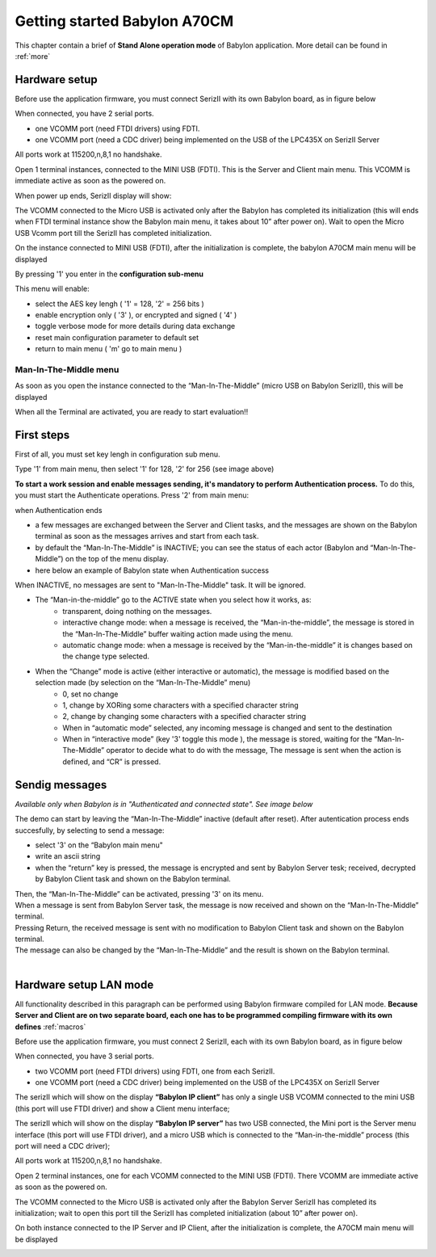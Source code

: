 .. index:: using

.. _gs:

Getting started Babylon A70CM
-----------------------------

This chapter contain a brief of **Stand Alone operation mode** of Babylon application. More detail can be found in :ref:`more`

.. _saset:

Hardware setup
**************

Before use the application firmware, you must connect SerizII with its own Babylon board, as in figure below

.. image:: _static/board_setup.jpg

When connected, you have 2 serial ports.

- one VCOMM port (need FTDI drivers) using FDTI.
- one VCOMM port (need a CDC driver) being implemented on the USB of the LPC435X on SerizII Server

.. image:: _static/device.jpg

All ports work at 115200,n,8,1 no handshake.

Open 1 terminal instances, connected to the MINI USB (FDTI). This is the Server and Client main menu.
This VCOMM is immediate active as soon as the powered on.

When power up ends, SerizII display will show:

.. image:: _static/sa_on.jpg

The VCOMM connected to the Micro USB is activated only after the Babylon has completed its initialization (this will ends when FTDI terminal instance show the Babylon main menu, it takes about 10” after power on). Wait to open the Micro USB Vcomm port till the SerizII has completed initialization.

.. image:: _static/Starting_sa.jpg

On the instance connected to MINI USB (FDTI), after the initialization is complete, the babylon A70CM main menu will be displayed

.. image:: _static/main_menu_sa.jpg

By pressing '1' you enter in the **configuration sub-menu**

.. image:: _static/conf_menu_sa.jpg

This menu will enable:

* select the AES key lengh ( '1' = 128, '2' = 256 bits )
* enable encryption only ( '3' ), or encrypted and signed ( '4' )
* toggle verbose mode for more details during data exchange
* reset main configuration parameter to default set
* return to main menu ( 'm' go to main menu )

Man-In-The-Middle menu
^^^^^^^^^^^^^^^^^^^^^^

As soon as you open the instance connected to the “Man-In-The-Middle” (micro USB on Babylon SerizII), this will be displayed

.. image:: _static/MITM_menu.jpg

When all the Terminal are activated, you are ready to start evaluation!!

.. _auth:

First steps
***********

First of all, you must set key lengh in configuration sub menu. 

Type '1' from main menu, then select '1' for 128, '2' for 256 (see image above)

.. image:: _static/key_select.jpg

**To start a work session and enable messages sending, it's mandatory to perform Authentication process.**
To do this, you must start the Authenticate operations. Press '2' from main menu:

.. image:: _static/auth_sa_init.jpg

when Authentication ends

.. image:: _static/auth_sa_end.jpg

* a few messages are exchanged between the Server and Client tasks, and the messages are shown on the Babylon terminal as soon as the messages arrives and start from each task.
* by default the “Man-In-The-Middle” is INACTIVE; you can see the status of each actor (Babylon and “Man-In-The-Middle”) on the top of the menu display.
* here below an example of Babylon state when Authentication success

.. image:: _static/menu_state.jpg

When INACTIVE, no messages are sent to "Man-In-The-Middle" task. It will be ignored.

* The “Man-in-the-middle” go to the ACTIVE state when you select how it works, as:
	* transparent, doing nothing on the messages.
	* interactive change mode: when a message is received, the “Man-in-the-middle”, the message is stored in the “Man-In-The-Middle” buffer waiting action made using the menu.
	* automatic change mode: when a message is received by the “Man-in-the-middle” it is changes based on the change type selected.
	
* When the “Change” mode is active (either interactive or automatic), the message is modified based on the selection made (by selection on the “Man-In-The-Middle” menu)
	* 0, set no change
	* 1, change by XORing some characters with a specified character string
	* 2, change by changing some characters with a specified character string
	* When in “automatic mode” selected, any incoming message is changed and sent to the destination
	* When in “interactive mode” (key '3' toggle this mode ), the message is stored, waiting for the “Man-In-The-Middle” operator to decide what to do with the message, The message is sent when the action is defined, and “CR” is pressed.
	
Sendig messages
***************

*Available only when Babylon is in "Authenticated and connected state". See image below*

.. image:: _static/sending_ready.jpg

The demo can start by leaving the “Man-In-The-Middle” inactive (default after reset).
After autentication process ends succesfully, by selecting to send a message:

* select '3' on the “Babylon main menu"
* write an ascii string
* when the “return” key is pressed, the message is encrypted and sent by Babylon Server tesk; received, decrypted by Babylon Client task and shown on the Babylon terminal. 

.. image:: _static/send1.jpg

.. note:

 | **The AES encryption key used for encryption is exchanged during the authentication phase.**
 | **send/receive message use RTOS queue from/to the two A70CM mounted on Babylon add-on board**
 

.. image:: _static/send2.jpg

| Then, the “Man-In-The-Middle” can be activated, pressing '3' on its menu.
| When a message is sent from Babylon Server task, the message is now received and shown on the “Man-In-The-Middle” terminal.
| Pressing Return, the received message is sent with no modification to Babylon Client task and shown on the Babylon terminal.
| The message can also be changed by the “Man-In-The-Middle” and the result is shown on the Babylon terminal.
| 

.. image:: _static/mitm_interactive.jpg

.. _lanset:

Hardware setup LAN mode
***********************
All functionality described in this paragraph can be performed using Babylon firmware compiled for LAN mode. 
**Because Server and Client are on two separate board, each one has to be programmed compiling firmware with its own defines** :ref:`macros`

Before use the application firmware, you must connect 2 SerizII, each with its own Babylon board, as in figure below

.. image:: _static/lan_setup.jpg

When connected, you have 3 serial ports.

- two VCOMM port (need FTDI drivers) using FDTI, one from each SerizII.
- one VCOMM port (need a CDC driver) being implemented on the USB of the LPC435X on SerizII Server

.. image:: _static/lan_device.jpg

The serizII which will show on the display **“Babylon IP client”** has only a single USB VCOMM connected to the mini USB (this port will use FTDI driver) and show a Client menu interface;

.. image:: _static/client.jpg

The serizII which will show on the display **“Babylon IP server”** has two USB connected, the Mini port is the Server menu interface (this port will use FTDI driver), and a micro USB which is connected to the “Man-in-the-middle” process (this port will need a CDC driver);

.. image:: _static/server.jpg

All ports work at 115200,n,8,1 no handshake.

Open 2 terminal instances, one for each VCOMM connected to the MINI USB (FDTI).
There VCOMM are immediate active as soon as the powered on.

The VCOMM connected to the Micro USB is activated only after the Babylon Server SerizII has completed its initialization; wait to open this port till the SerizII has completed initialization (about 10” after power on).

On both instance connected to the IP Server and IP Client, after the initialization is complete, the A70CM main menu will be displayed

.. image:: _static/full.jpg




